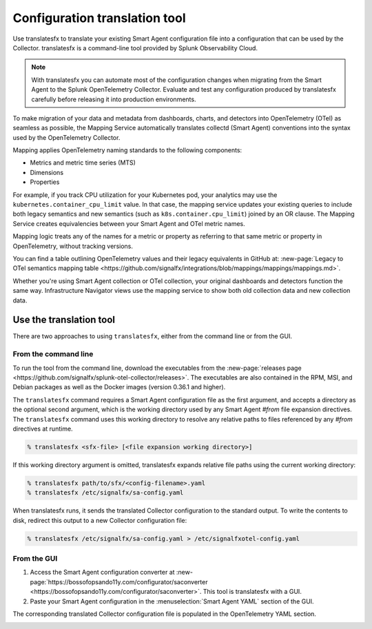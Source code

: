 .. _otel-translation-tool:

*************************************************************************
Configuration translation tool
*************************************************************************

.. meta::
      :description: Use this tool to convert a SignalFX Smart Agent YAML configuration file into the Splunk Distribution of OpenTelemetry Collector YAML configuration file.

Use translatesfx to translate your existing Smart Agent configuration file into a configuration that can be used by the Collector. translatesfx is a command-line tool provided by Splunk Observability Cloud. 

.. note::

   With translatesfx you can automate most of the configuration changes when migrating from the Smart Agent to the Splunk OpenTelemetry Collector. Evaluate and test any configuration produced by translatesfx carefully before releasing it into production environments.

To make migration of your data and metadata from dashboards, charts, and detectors into OpenTelemetry (OTel) as seamless as possible, the Mapping Service automatically translates collectd (Smart Agent) conventions into the syntax used by the OpenTelemetry Collector.

Mapping applies OpenTelemetry naming standards to the following components:

- Metrics and metric time series (MTS)
- Dimensions
- Properties

For example, if you track CPU utilization for your Kubernetes pod, your analytics may use the ``kubernetes.container_cpu_limit`` value. In that case, the mapping service updates your existing queries to include both legacy semantics and new semantics (such as ``k8s.container.cpu_limit``) joined by an OR clause. The Mapping Service creates equivalencies between your Smart Agent and OTel metric names.

Mapping logic treats any of the names for a metric or property as referring to that same metric or property in OpenTelemetry, without tracking versions.

You can find a table outlining OpenTelemetry values and their legacy equivalents in GitHub at: :new-page:`Legacy to OTel semantics mapping table <https://github.com/signalfx/integrations/blob/mappings/mappings/mappings.md>`.

Whether you're using Smart Agent collection or OTel collection, your original dashboards and detectors function the same way. Infrastructure Navigator views use the mapping service to show both old collection data and new collection data.

Use the translation tool
=====================================

There are two approaches to using ``translatesfx``, either from the command line or from the GUI.

From the command line
----------------------------------------------------------

To run the tool from the command line, download the executables from the :new-page:`releases page <https://github.com/signalfx/splunk-otel-collector/releases>`. The executables are also contained in the RPM, MSI, and Debian packages as well as the Docker images (version 0.36.1 and higher).

The ``translatesfx`` command requires a Smart Agent configuration file as the first argument, and accepts a directory as the optional second argument, which is the working directory used by any Smart Agent `#from` file expansion directives. The ``translatesfx`` command uses this working directory to resolve any relative paths to files referenced by any `#from` directives at runtime.

.. code-block:: none

   % translatesfx <sfx-file> [<file expansion working directory>]

If this working directory argument is omitted, translatesfx expands relative file paths using the current working directory:

.. code-block:: none

   % translatesfx path/to/sfx/<config-filename>.yaml
   % translatesfx /etc/signalfx/sa-config.yaml

When translatesfx runs, it sends the translated Collector configuration to the standard output. To write the contents to disk, redirect this output to a new Collector configuration file:

.. code-block:: none

   % translatesfx /etc/signalfx/sa-config.yaml > /etc/signalfxotel-config.yaml

From the GUI
----------------------------------------------------------

#. Access the Smart Agent configuration converter at :new-page:`https://bossofopsando11y.com/configurator/saconverter <https://bossofopsando11y.com/configurator/saconverter>`. This tool is translatesfx with a GUI.
#. Paste your Smart Agent configuration in the :menuselection:`Smart Agent YAML` section of the GUI.

The corresponding translated Collector configuration file is populated in the OpenTelemetry YAML section.

.. image:: /_images/gdi/3886-sa-configuration-tool.png
   :width: 99%
   :alt: View your translated configuration file. 

